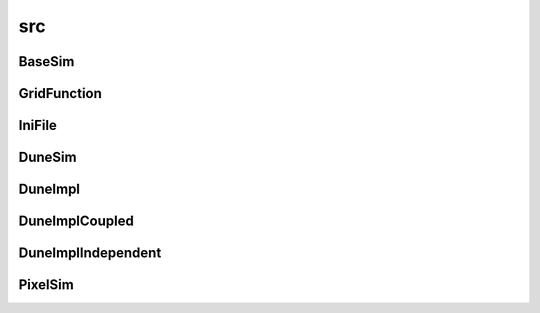 src
===

BaseSim
-------

.. doxygenclass:: sme::simulate::BaseSim

GridFunction
------------

.. doxygenclass:: sme::simulate::GridFunction

IniFile
-------

.. doxygenclass:: sme::simulate::IniFile

DuneSim
-------

.. doxygenclass:: sme::simulate::DuneSim

DuneImpl
--------

.. doxygenclass:: sme::simulate::DuneImpl

DuneImplCoupled
---------------

.. doxygenclass:: sme::simulate::DuneImplCoupled

DuneImplIndependent
-------------------

.. doxygenclass:: sme::simulate::DuneImplIndependent

PixelSim
--------

.. doxygenclass:: sme::simulate::PixelSim

